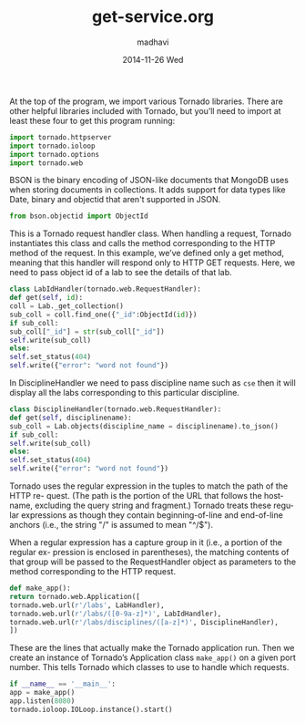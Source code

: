 #+TITLE:     get-service.org
#+AUTHOR:    madhavi
#+EMAIL:     madhavi@vlabs.ac.in
#+DATE:      2014-11-26 Wed

#+LANGUAGE:  en
#+OPTIONS:   H:3 num:t toc:t \n:nil @:t ::t |:t ^:t -:t f:t *:t <:t
#+OPTIONS:   TeX:t LaTeX:nil skip:nil d:nil todo:t pri:nil tags:not-in-toc

#+EXPORT_SELECT_TAGS: export
#+EXPORT_EXCLUDE_TAGS: noexport
#+LINK_UP:   
#+LINK_HOME: 
#+PROPERTY: session *scratch*
#+PROPERTY: results output
#+PROPERTY: tangle api.py
#+PROPERTY: exports code


At the top of the program, we import various Tornado libraries. There are other helpful
libraries included with Tornado, but you’ll need to import at least these four to get this
program running:
#+begin_src python
import tornado.httpserver
import tornado.ioloop
import tornado.options
import tornado.web
#+end_src
BSON is the binary encoding of JSON-like documents that MongoDB uses when storing documents in collections.
It adds support for data types like Date, binary and objectid that aren't supported in JSON.

#+begin_src python
from bson.objectid import ObjectId
#+end_src

This is a Tornado request handler class. When handling a request, Tornado instantiates
this class and calls the method corresponding to the HTTP method of the request. In
this example, we’ve defined only a get method, meaning that this handler will respond
only to HTTP GET requests. Here, we need to pass object id of a lab to see
the details of that lab.

#+begin_src python
class LabIdHandler(tornado.web.RequestHandler):
def get(self, id):
coll = Lab._get_collection()
sub_coll = coll.find_one({"_id":ObjectId(id)})
if sub_coll:
sub_coll["_id"] = str(sub_coll["_id"])
self.write(sub_coll)
else:
self.set_status(404)
self.write({"error": "word not found"})
#+end_src

In DisciplineHandler we need to pass discipline name such as =cse= then it will 
display all the labs corresponding to this particular discipline.

#+begin_src python
class DisciplineHandler(tornado.web.RequestHandler):
def get(self, disciplinename):
sub_coll = Lab.objects(discipline_name = disciplinename).to_json()
if sub_coll:
self.write(sub_coll)
else:
self.set_status(404)
self.write({"error": "word not found"})
#+end_src

Tornado uses the regular expression in the tuples to match the path of the HTTP re-
quest. (The path is the portion of the URL that follows the hostname, excluding the
query string and fragment.) Tornado treats these regular expressions as though they
contain beginning-of-line and end-of-line anchors (i.e., the string "/" is assumed to
mean "^/$").

When a regular expression has a capture group in it (i.e., a portion of the regular ex-
pression is enclosed in parentheses), the matching contents of that group will be passed
to the RequestHandler object as parameters to the method corresponding to the HTTP
request.

#+begin_src python
def make_app():
return tornado.web.Application([
tornado.web.url(r'/labs', LabHandler),
tornado.web.url(r'/labs/([0-9a-z]*)', LabIdHandler),
tornado.web.url(r'/labs/disciplines/([a-z]*)', DisciplineHandler),
])
#+end_src
These are the lines that actually make the Tornado application run.
Then we create an instance of Tornado’s Application class 
=make_app()= on a given port number. This tells Tornado which 
classes to use to handle which requests.
#+begin_src python
if __name__ == '__main__':
app = make_app()
app.listen(8080)
tornado.ioloop.IOLoop.instance().start()
#+end_src

